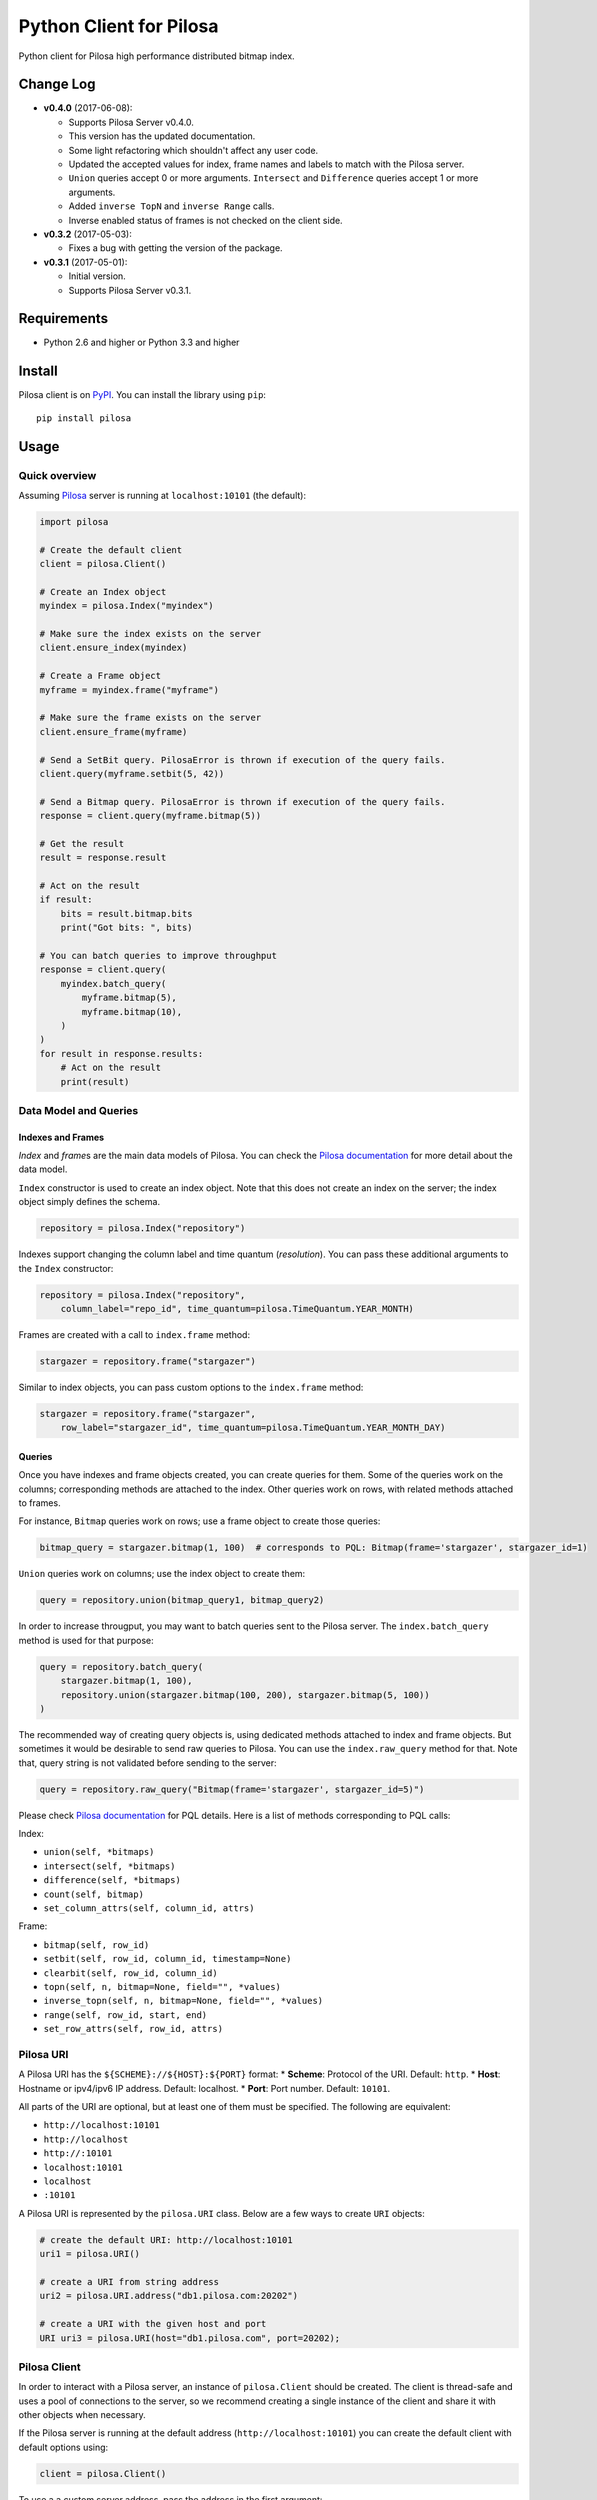 Python Client for Pilosa
========================

Python client for Pilosa high performance distributed bitmap index.

Change Log
----------

-  **v0.4.0** (2017-06-08):

   -  Supports Pilosa Server v0.4.0.
   -  This version has the updated documentation.
   -  Some light refactoring which shouldn't affect any user code.
   -  Updated the accepted values for index, frame names and labels to
      match with the Pilosa server.
   -  ``Union`` queries accept 0 or more arguments. ``Intersect`` and
      ``Difference`` queries accept 1 or more arguments.
   -  Added ``inverse TopN`` and ``inverse Range`` calls.
   -  Inverse enabled status of frames is not checked on the client
      side.

-  **v0.3.2** (2017-05-03):

   -  Fixes a bug with getting the version of the package.

-  **v0.3.1** (2017-05-01):

   -  Initial version.
   -  Supports Pilosa Server v0.3.1.

Requirements
------------

-  Python 2.6 and higher or Python 3.3 and higher

Install
-------

Pilosa client is on `PyPI <https://pypi.python.org/pypi/pilosa>`__. You
can install the library using ``pip``:

::

    pip install pilosa

Usage
-----

Quick overview
~~~~~~~~~~~~~~

Assuming `Pilosa <https://github.com/pilosa/pilosa>`__ server is running
at ``localhost:10101`` (the default):

.. code:: python

    import pilosa

    # Create the default client
    client = pilosa.Client()

    # Create an Index object
    myindex = pilosa.Index("myindex")

    # Make sure the index exists on the server
    client.ensure_index(myindex)

    # Create a Frame object
    myframe = myindex.frame("myframe")

    # Make sure the frame exists on the server
    client.ensure_frame(myframe)

    # Send a SetBit query. PilosaError is thrown if execution of the query fails.
    client.query(myframe.setbit(5, 42))

    # Send a Bitmap query. PilosaError is thrown if execution of the query fails.
    response = client.query(myframe.bitmap(5))

    # Get the result
    result = response.result

    # Act on the result
    if result:
        bits = result.bitmap.bits
        print("Got bits: ", bits)

    # You can batch queries to improve throughput
    response = client.query(
        myindex.batch_query(
            myframe.bitmap(5),
            myframe.bitmap(10),
        )    
    )
    for result in response.results:
        # Act on the result
        print(result)

Data Model and Queries
~~~~~~~~~~~~~~~~~~~~~~

Indexes and Frames
^^^^^^^^^^^^^^^^^^

*Index* and *frame*\ s are the main data models of Pilosa. You can check
the `Pilosa documentation <https://www.pilosa.com/docs>`__ for more
detail about the data model.

``Index`` constructor is used to create an index object. Note that this
does not create an index on the server; the index object simply defines
the schema.

.. code:: python

    repository = pilosa.Index("repository")

Indexes support changing the column label and time quantum
(*resolution*). You can pass these additional arguments to the ``Index``
constructor:

.. code:: python

    repository = pilosa.Index("repository",
        column_label="repo_id", time_quantum=pilosa.TimeQuantum.YEAR_MONTH)

Frames are created with a call to ``index.frame`` method:

.. code:: python

    stargazer = repository.frame("stargazer")

Similar to index objects, you can pass custom options to the
``index.frame`` method:

.. code:: python

    stargazer = repository.frame("stargazer",
        row_label="stargazer_id", time_quantum=pilosa.TimeQuantum.YEAR_MONTH_DAY)

Queries
^^^^^^^

Once you have indexes and frame objects created, you can create queries
for them. Some of the queries work on the columns; corresponding methods
are attached to the index. Other queries work on rows, with related
methods attached to frames.

For instance, ``Bitmap`` queries work on rows; use a frame object to
create those queries:

.. code:: python

    bitmap_query = stargazer.bitmap(1, 100)  # corresponds to PQL: Bitmap(frame='stargazer', stargazer_id=1)

``Union`` queries work on columns; use the index object to create them:

.. code:: python

    query = repository.union(bitmap_query1, bitmap_query2)

In order to increase througput, you may want to batch queries sent to
the Pilosa server. The ``index.batch_query`` method is used for that
purpose:

.. code:: python

    query = repository.batch_query(
        stargazer.bitmap(1, 100),
        repository.union(stargazer.bitmap(100, 200), stargazer.bitmap(5, 100))
    )

The recommended way of creating query objects is, using dedicated
methods attached to index and frame objects. But sometimes it would be
desirable to send raw queries to Pilosa. You can use the
``index.raw_query`` method for that. Note that, query string is not
validated before sending to the server:

.. code:: python

    query = repository.raw_query("Bitmap(frame='stargazer', stargazer_id=5)")

Please check `Pilosa documentation <https://www.pilosa.com/docs>`__ for
PQL details. Here is a list of methods corresponding to PQL calls:

Index:

-  ``union(self, *bitmaps)``
-  ``intersect(self, *bitmaps)``
-  ``difference(self, *bitmaps)``
-  ``count(self, bitmap)``
-  ``set_column_attrs(self, column_id, attrs)``

Frame:

-  ``bitmap(self, row_id)``
-  ``setbit(self, row_id, column_id, timestamp=None)``
-  ``clearbit(self, row_id, column_id)``
-  ``topn(self, n, bitmap=None, field="", *values)``
-  ``inverse_topn(self, n, bitmap=None, field="", *values)``
-  ``range(self, row_id, start, end)``
-  ``set_row_attrs(self, row_id, attrs)``

Pilosa URI
~~~~~~~~~~

A Pilosa URI has the ``${SCHEME}://${HOST}:${PORT}`` format: \*
**Scheme**: Protocol of the URI. Default: ``http``. \* **Host**:
Hostname or ipv4/ipv6 IP address. Default: localhost. \* **Port**: Port
number. Default: ``10101``.

All parts of the URI are optional, but at least one of them must be
specified. The following are equivalent:

-  ``http://localhost:10101``
-  ``http://localhost``
-  ``http://:10101``
-  ``localhost:10101``
-  ``localhost``
-  ``:10101``

A Pilosa URI is represented by the ``pilosa.URI`` class. Below are a few
ways to create ``URI`` objects:

.. code:: python

    # create the default URI: http://localhost:10101
    uri1 = pilosa.URI()

    # create a URI from string address
    uri2 = pilosa.URI.address("db1.pilosa.com:20202")

    # create a URI with the given host and port
    URI uri3 = pilosa.URI(host="db1.pilosa.com", port=20202);

Pilosa Client
~~~~~~~~~~~~~

In order to interact with a Pilosa server, an instance of
``pilosa.Client`` should be created. The client is thread-safe and uses
a pool of connections to the server, so we recommend creating a single
instance of the client and share it with other objects when necessary.

If the Pilosa server is running at the default address
(``http://localhost:10101``) you can create the default client with
default options using:

.. code:: python

    client = pilosa.Client()

To use a a custom server address, pass the address in the first
argument:

.. code:: python

    client = pilosa.Client("http://db1.pilosa.com:15000")

If you are running a cluster of Pilosa servers, you can create a
``pilosa.Cluster`` object that keeps addresses of those servers:

.. code:: python

    cluster = pilosa.Cluster(
        pilosa.URI.address(":10101"),
        pilosa.URI.address(":10110"),
        pilosa.URI.address(":10111"),
    );

    # Create a client with the cluster
    client = pilosa.Client(cluster)

It is possible to customize the behaviour of the underlying HTTP client
by passing client options to the ``Client`` constructor:

.. code:: python

    client = pilosa.Client(cluster,
        connect_timeout=1000,  # if can't connect in  a second, close the connection
        socket_timeout=10000,  # if no response received in 10 seconds, close the connection
        pool_size_per_route=3,  # number of connections in the pool per host
        rety_count=5,  # number of retries before failing the request
    )

Once you create a client, you can create indexes, frames and start
sending queries.

Here is how you would create a index and frame:

.. code:: python

    # materialize repository index instance initialized before
    client.create_index(repository)

    # materialize stargazer frame instance initialized before
    client.create_frame(stargazer)

If the index or frame exists on the server, you will receive a
``PilosaError``. You can use ``ensure_index`` and ``ensure_frame``
methods to ignore existing indexes and frames.

You can send queries to a Pilosa server using the ``query`` method of
client objects:

.. code:: python

    response = client.query(frame.bitmap(5))

``query`` method accepts optional ``columns`` argument:

.. code:: python

    response = client.query(frame.bitmap(5),
        columns=True  # return column data in the response
    )

Server Response
~~~~~~~~~~~~~~~

When a query is sent to a Pilosa server, the server either fulfills the
query or sends an error message. In the case of an error,
``PilosaError`` is thrown, otherwise a ``QueryResponse`` object is
returned.

A ``QueryResponse`` object may contain zero or more results of
``QueryResult`` type. You can access all results using the ``results``
property of ``QueryResponse`` (which returns a list of ``QueryResult``
objects) or you can use the ``result`` property (which returns either
the first result or ``None`` if there are no results):

.. code:: python

    response = client.query(frame.bitmap(5))

    # check that there's a result and act on it
    result = response.result
    if result:
        # act on the result
    }

    # iterate on all results
    for result in response.results:
        # act on the result

Similarly, a ``QueryResponse`` object may include a number of column
objects, if ``columns=True`` query option was used:

.. code:: python

    # check that there's a column object and act on it
    column = response.column
    if column:
        # act on the column

    # iterate on all columns
    for column in response.columns:
        # act on the column

``QueryResult`` objects contain:

-  ``bitmap`` property to retrieve a bitmap result,
-  ``count_items`` property to retrieve column count per row ID entries
   returned from ``topn`` queries,
-  ``count`` attribute to retrieve the number of rows per the given row
   ID returned from ``count`` queries.

.. code:: python

    bitmap = response.bitmap
    bits = bitmap.bits
    attributes = bitmap.attributes

    count_items = response.count_items

    count = response.count

Contribution
------------

Please check our `Contributor's
Guidelines <https://github.com/pilosa/pilosa/CONTRIBUTING.md>`__.

1. Sign the `Developer
   Agreement <https://wwww.pilosa.com/developer-agreement>`__ so we can
   include your contibution in our codebase.
2. Fork this repo and add it as upstream:
   ``git remote add upstream git@github.com:pilosa/python-pilosa.git``.
3. Make sure all tests pass (use ``make test-all``) and be sure that the
   tests cover all statements in your code (we aim for 100% test
   coverage).
4. Commit your code to a feature branch and send a pull request to the
   ``master`` branch of our repo.

The sections below assume your platform has ``make``. Otherwise you can
view the corresponding steps of the ``Makefile``.

Running tests
~~~~~~~~~~~~~

You can run unit tests with:

::

    make test

And both unit and integration tests with:

::

    make test-all

Generating protobuf classes
~~~~~~~~~~~~~~~~~~~~~~~~~~~

Protobuf classes are already checked in to source control, so this step
is only needed when the upstream ``public.proto`` changes.

Before running the following step, make sure you have the `Protobuf
compiler <https://github.com/google/protobuf>`__ installed:

::

    make generate

License
-------

::

    Copyright 2017 Pilosa Corp.

    Redistribution and use in source and binary forms, with or without
    modification, are permitted provided that the following conditions
    are met:

    1. Redistributions of source code must retain the above copyright
    notice, this list of conditions and the following disclaimer.

    2. Redistributions in binary form must reproduce the above copyright
    notice, this list of conditions and the following disclaimer in the
    documentation and/or other materials provided with the distribution.

    3. Neither the name of the copyright holder nor the names of its
    contributors may be used to endorse or promote products derived
    from this software without specific prior written permission.

    THIS SOFTWARE IS PROVIDED BY THE COPYRIGHT HOLDERS AND
    CONTRIBUTORS "AS IS" AND ANY EXPRESS OR IMPLIED WARRANTIES,
    INCLUDING, BUT NOT LIMITED TO, THE IMPLIED WARRANTIES OF
    MERCHANTABILITY AND FITNESS FOR A PARTICULAR PURPOSE ARE
    DISCLAIMED. IN NO EVENT SHALL THE COPYRIGHT HOLDER OR
    CONTRIBUTORS BE LIABLE FOR ANY DIRECT, INDIRECT, INCIDENTAL,
    SPECIAL, EXEMPLARY, OR CONSEQUENTIAL DAMAGES (INCLUDING,
    BUT NOT LIMITED TO, PROCUREMENT OF SUBSTITUTE GOODS OR
    SERVICES; LOSS OF USE, DATA, OR PROFITS; OR BUSINESS
    INTERRUPTION) HOWEVER CAUSED AND ON ANY THEORY OF LIABILITY,
    WHETHER IN CONTRACT, STRICT LIABILITY, OR TORT (INCLUDING
    NEGLIGENCE OR OTHERWISE) ARISING IN ANY WAY OUT OF THE USE
    OF THIS SOFTWARE, EVEN IF ADVISED OF THE POSSIBILITY OF SUCH
    DAMAGE.


